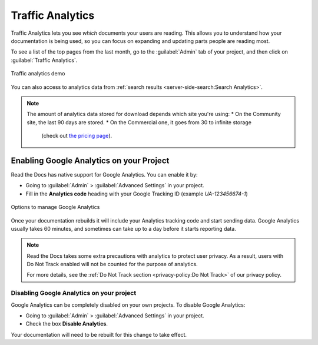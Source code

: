 Traffic Analytics
=================

Traffic Analytics lets you see *which* documents your users are reading.
This allows you to understand how your documentation is being used,
so you can focus on expanding and updating parts people are reading most.

To see a list of the top pages from the last month,
go to the :guilabel:`Admin` tab of your project,
and then click on :guilabel:`Traffic Analytics`.

.. figure:: /_static/images/traffic-analytics-demo.png
   :width: 50%
   :align: center
   :alt: Traffic analytics demo

   Traffic analytics demo

You can also access to analytics data from :ref:`search results <server-side-search:Search Analytics>`.

.. note::

   The amount of analytics data stored for download depends which site you're using:
   * On the Community site, the last 90 days are stored.
   * On the Commercial one, it goes from 30 to infinite storage
      (check out `the pricing page <https://readthedocs.com/pricing/>`_).

Enabling Google Analytics on your Project
-----------------------------------------

Read the Docs has native support for Google Analytics.
You can enable it by:

* Going to :guilabel:`Admin` > :guilabel:`Advanced Settings` in your project.
* Fill in the **Analytics code** heading with your Google Tracking ID (example `UA-123456674-1`)

.. figure:: /_static/images/google-analytics-options.png
   :width: 80%
   :align: center
   :alt: Options to manage Google Analytics

   Options to manage Google Analytics

Once your documentation rebuilds it will include your Analytics tracking code and start sending data.
Google Analytics usually takes 60 minutes,
and sometimes can take up to a day before it starts reporting data.

.. note::

   Read the Docs takes some extra precautions with analytics to protect user privacy.
   As a result, users with Do Not Track enabled will not be counted
   for the purpose of analytics.

   For more details, see the
   :ref:`Do Not Track section <privacy-policy:Do Not Track>`
   of our privacy policy.

Disabling Google Analytics on your project
~~~~~~~~~~~~~~~~~~~~~~~~~~~~~~~~~~~~~~~~~~

Google Analytics can be completely disabled on your own projects.
To disable Google Analytics:

* Going to :guilabel:`Admin` > :guilabel:`Advanced Settings` in your project.
* Check the box **Disable Analytics**.

Your documentation will need to be rebuilt for this change to take effect.
